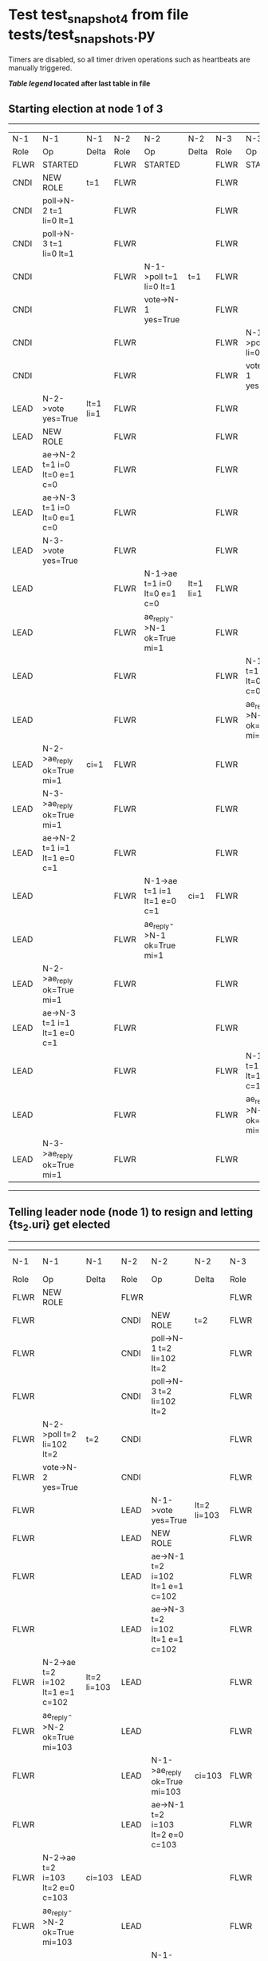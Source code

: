 * Test test_snapshot_4 from file tests/test_snapshots.py


    Timers are disabled, so all timer driven operations such as heartbeats are manually triggered.
    


 *[[condensed Trace Table Legend][Table legend]] located after last table in file*

** Starting election at node 1 of 3
-----------------------------------------------------------------------------------------------------------------------------------------------------------
|  N-1   | N-1                          | N-1       | N-2   | N-2                          | N-2       | N-3   | N-3                          | N-3       |
|  Role  | Op                           | Delta     | Role  | Op                           | Delta     | Role  | Op                           | Delta     |
|  FLWR  | STARTED                      |           | FLWR  | STARTED                      |           | FLWR  | STARTED                      |           |
|  CNDI  | NEW ROLE                     | t=1       | FLWR  |                              |           | FLWR  |                              |           |
|  CNDI  | poll->N-2 t=1 li=0 lt=1      |           | FLWR  |                              |           | FLWR  |                              |           |
|  CNDI  | poll->N-3 t=1 li=0 lt=1      |           | FLWR  |                              |           | FLWR  |                              |           |
|  CNDI  |                              |           | FLWR  | N-1->poll t=1 li=0 lt=1      | t=1       | FLWR  |                              |           |
|  CNDI  |                              |           | FLWR  | vote->N-1 yes=True           |           | FLWR  |                              |           |
|  CNDI  |                              |           | FLWR  |                              |           | FLWR  | N-1->poll t=1 li=0 lt=1      | t=1       |
|  CNDI  |                              |           | FLWR  |                              |           | FLWR  | vote->N-1 yes=True           |           |
|  LEAD  | N-2->vote yes=True           | lt=1 li=1 | FLWR  |                              |           | FLWR  |                              |           |
|  LEAD  | NEW ROLE                     |           | FLWR  |                              |           | FLWR  |                              |           |
|  LEAD  | ae->N-2 t=1 i=0 lt=0 e=1 c=0 |           | FLWR  |                              |           | FLWR  |                              |           |
|  LEAD  | ae->N-3 t=1 i=0 lt=0 e=1 c=0 |           | FLWR  |                              |           | FLWR  |                              |           |
|  LEAD  | N-3->vote yes=True           |           | FLWR  |                              |           | FLWR  |                              |           |
|  LEAD  |                              |           | FLWR  | N-1->ae t=1 i=0 lt=0 e=1 c=0 | lt=1 li=1 | FLWR  |                              |           |
|  LEAD  |                              |           | FLWR  | ae_reply->N-1 ok=True mi=1   |           | FLWR  |                              |           |
|  LEAD  |                              |           | FLWR  |                              |           | FLWR  | N-1->ae t=1 i=0 lt=0 e=1 c=0 | lt=1 li=1 |
|  LEAD  |                              |           | FLWR  |                              |           | FLWR  | ae_reply->N-1 ok=True mi=1   |           |
|  LEAD  | N-2->ae_reply ok=True mi=1   | ci=1      | FLWR  |                              |           | FLWR  |                              |           |
|  LEAD  | N-3->ae_reply ok=True mi=1   |           | FLWR  |                              |           | FLWR  |                              |           |
|  LEAD  | ae->N-2 t=1 i=1 lt=1 e=0 c=1 |           | FLWR  |                              |           | FLWR  |                              |           |
|  LEAD  |                              |           | FLWR  | N-1->ae t=1 i=1 lt=1 e=0 c=1 | ci=1      | FLWR  |                              |           |
|  LEAD  |                              |           | FLWR  | ae_reply->N-1 ok=True mi=1   |           | FLWR  |                              |           |
|  LEAD  | N-2->ae_reply ok=True mi=1   |           | FLWR  |                              |           | FLWR  |                              |           |
|  LEAD  | ae->N-3 t=1 i=1 lt=1 e=0 c=1 |           | FLWR  |                              |           | FLWR  |                              |           |
|  LEAD  |                              |           | FLWR  |                              |           | FLWR  | N-1->ae t=1 i=1 lt=1 e=0 c=1 | ci=1      |
|  LEAD  |                              |           | FLWR  |                              |           | FLWR  | ae_reply->N-1 ok=True mi=1   |           |
|  LEAD  | N-3->ae_reply ok=True mi=1   |           | FLWR  |                              |           | FLWR  |                              |           |
-----------------------------------------------------------------------------------------------------------------------------------------------------------
** Telling leader node (node 1) to resign and letting {ts_2.uri} get elected
------------------------------------------------------------------------------------------------------------------------------------------
|  N-1   | N-1                              | N-1         | N-2   | N-2                              | N-2         | N-3   | N-3 | N-3   |
|  Role  | Op                               | Delta       | Role  | Op                               | Delta       | Role  | Op  | Delta |
|  FLWR  | NEW ROLE                         |             | FLWR  |                                  |             | FLWR  |     |       |
|  FLWR  |                                  |             | CNDI  | NEW ROLE                         | t=2         | FLWR  |     |       |
|  FLWR  |                                  |             | CNDI  | poll->N-1 t=2 li=102 lt=2        |             | FLWR  |     |       |
|  FLWR  |                                  |             | CNDI  | poll->N-3 t=2 li=102 lt=2        |             | FLWR  |     |       |
|  FLWR  | N-2->poll t=2 li=102 lt=2        | t=2         | CNDI  |                                  |             | FLWR  |     |       |
|  FLWR  | vote->N-2 yes=True               |             | CNDI  |                                  |             | FLWR  |     |       |
|  FLWR  |                                  |             | LEAD  | N-1->vote yes=True               | lt=2 li=103 | FLWR  |     |       |
|  FLWR  |                                  |             | LEAD  | NEW ROLE                         |             | FLWR  |     |       |
|  FLWR  |                                  |             | LEAD  | ae->N-1 t=2 i=102 lt=1 e=1 c=102 |             | FLWR  |     |       |
|  FLWR  |                                  |             | LEAD  | ae->N-3 t=2 i=102 lt=1 e=1 c=102 |             | FLWR  |     |       |
|  FLWR  | N-2->ae t=2 i=102 lt=1 e=1 c=102 | lt=2 li=103 | LEAD  |                                  |             | FLWR  |     |       |
|  FLWR  | ae_reply->N-2 ok=True mi=103     |             | LEAD  |                                  |             | FLWR  |     |       |
|  FLWR  |                                  |             | LEAD  | N-1->ae_reply ok=True mi=103     | ci=103      | FLWR  |     |       |
|  FLWR  |                                  |             | LEAD  | ae->N-1 t=2 i=103 lt=2 e=0 c=103 |             | FLWR  |     |       |
|  FLWR  | N-2->ae t=2 i=103 lt=2 e=0 c=103 | ci=103      | LEAD  |                                  |             | FLWR  |     |       |
|  FLWR  | ae_reply->N-2 ok=True mi=103     |             | LEAD  |                                  |             | FLWR  |     |       |
|  FLWR  |                                  |             | LEAD  | N-1->ae_reply ok=True mi=103     |             | FLWR  |     |       |
|  FLWR  |                                  |             | LEAD  | ae->N-3 t=2 i=103 lt=2 e=0 c=103 |             | FLWR  |     |       |
------------------------------------------------------------------------------------------------------------------------------------------
** {ts_2.uri} now leader, unblocking {ts_3.uri}, catchup message should cause snashot install
----------------------------------------------------------------------------------------------------------------------------------------------------------------------------
|  N-1   | N-1                              | N-1   | N-2   | N-2                                | N-2   | N-3   | N-3                                | N-3                |
|  Role  | Op                               | Delta | Role  | Op                                 | Delta | Role  | Op                                 | Delta              |
|  FLWR  |                                  |       | LEAD  | ae->N-1 t=2 i=103 lt=2 e=0 c=103   |       | FLWR  |                                    |                    |
|  FLWR  | N-2->ae t=2 i=103 lt=2 e=0 c=103 |       | LEAD  |                                    |       | FLWR  |                                    |                    |
|  FLWR  | ae_reply->N-2 ok=True mi=103     |       | LEAD  |                                    |       | FLWR  |                                    |                    |
|  FLWR  |                                  |       | LEAD  | N-1->ae_reply ok=True mi=103       |       | FLWR  |                                    |                    |
|  FLWR  |                                  |       | LEAD  | ae->N-3 t=2 i=103 lt=2 e=0 c=103   |       | FLWR  |                                    |                    |
|  FLWR  |                                  |       | LEAD  |                                    |       | FLWR  | N-2->ae t=2 i=103 lt=2 e=0 c=103   | t=2                |
|  FLWR  |                                  |       | LEAD  |                                    |       | FLWR  | ae_reply->N-2 ok=False mi=101      |                    |
|  FLWR  |                                  |       | LEAD  | N-3->ae_reply ok=False mi=101      |       | FLWR  |                                    |                    |
|  FLWR  |                                  |       | LEAD  | sn->N-3 i=102                      |       | FLWR  |                                    |                    |
|  FLWR  |                                  |       | LEAD  |                                    |       | FLWR  | N-2->sn i=102                      |                    |
|  FLWR  |                                  |       | LEAD  |                                    |       | FLWR  | snr->N-2 i=102s={message.success}  |                    |
|  FLWR  |                                  |       | LEAD  | N-3->snr i=102s={message.success}  |       | FLWR  |                                    |                    |
|  FLWR  |                                  |       | LEAD  | sn->N-3 i=102                      |       | FLWR  |                                    |                    |
|  FLWR  |                                  |       | LEAD  |                                    |       | FLWR  | N-2->sn i=102                      |                    |
|  FLWR  |                                  |       | LEAD  |                                    |       | FLWR  | snr->N-2 i=102s={message.success}  |                    |
|  FLWR  |                                  |       | LEAD  | N-3->snr i=102s={message.success}  |       | FLWR  |                                    |                    |
|  FLWR  |                                  |       | LEAD  | sn->N-3 i=102                      |       | FLWR  |                                    |                    |
|  FLWR  |                                  |       | LEAD  |                                    |       | FLWR  | N-2->sn i=102                      |                    |
|  FLWR  |                                  |       | LEAD  |                                    |       | FLWR  | snr->N-2 i=102s={message.success}  |                    |
|  FLWR  |                                  |       | LEAD  | N-3->snr i=102s={message.success}  |       | FLWR  |                                    |                    |
|  FLWR  |                                  |       | LEAD  | sn->N-3 i=102                      |       | FLWR  |                                    |                    |
|  FLWR  |                                  |       | LEAD  |                                    |       | FLWR  | N-2->sn i=102                      | lt=0 li=0 ci=102   |
|  FLWR  |                                  |       | LEAD  |                                    |       | FLWR  | snr->N-2 i=102s={message.success}  |                    |
|  FLWR  |                                  |       | LEAD  | N-3->snr i=102s={message.success}  |       | FLWR  |                                    |                    |
|  FLWR  |                                  |       | LEAD  | ae->N-3 t=2 i=103 lt=2 e=0 c=103   |       | FLWR  |                                    |                    |
|  FLWR  |                                  |       | LEAD  |                                    |       | FLWR  | N-2->ae t=2 i=103 lt=2 e=0 c=103   |                    |
|  FLWR  |                                  |       | LEAD  |                                    |       | FLWR  | ae_reply->N-2 ok=False mi=102      |                    |
|  FLWR  |                                  |       | LEAD  | N-3->ae_reply ok=False mi=102      |       | FLWR  |                                    |                    |
|  FLWR  |                                  |       | LEAD  | ae->N-3 t=2 i=102 lt=1 e=1 c=103   |       | FLWR  |                                    |                    |
|  FLWR  |                                  |       | LEAD  |                                    |       | FLWR  | N-2->ae t=2 i=102 lt=1 e=1 c=103   | lt=2 li=103 ci=103 |
|  FLWR  |                                  |       | LEAD  |                                    |       | FLWR  | ae_reply->N-2 ok=True mi=103       |                    |
|  FLWR  |                                  |       | LEAD  | N-3->ae_reply ok=True mi=103       |       | FLWR  |                                    |                    |
----------------------------------------------------------------------------------------------------------------------------------------------------------------------------


* Condensed Trace Table Legend
All the items in these legends labeled N-X are placeholders for actual node id values,
actual values will be N-1, N-2, N-3, etc. up to the number of nodes in the cluster. Yes, One based, not zero.

| Column Label | Description     | Details                                                                                        |
| N-X Role     | Raft Role       | FLWR = Follower CNDI = Candidate LEAD = Leader                                                 |
| N-X Op       | Activity        | Describes a traceable event at this node, see separate table below                             |
| N-X Delta    | State change    | Describes any change in state since previous trace, see separate table below                   |


** "Op" Column detail legend
| Value         | Meaning                                                                                      |
| STARTED       | Simulated node starting with empty log, term=0                                               |
| CMD START     | Simulated client requested that a node (usually leader, but not for all tests) run a command |
| CMD DONE      | The previous requested command is finished, whether complete, rejected, failed, whatever     |
| CRASH         | Simulating node has simulated a crash                                                        |
| RESTART       | Previously crashed node has restarted. Look at delta column to see effects on log, if any    |
| NEW ROLE      | The node has changed Raft role since last trace line                                         |
| NETSPLIT      | The node has been partitioned away from the majority network                                 |
| NETJOIN       | The node has rejoined the majority network                                                   |
| ae->N-X       | Node has sent append_entries message to N-X, next line in this table explains                |
| (continued)   | t=1 means current term is 1, i=1 means prevLogIndex=1, lt=1 means prevLogTerm=1              |
| (continued)   | c=1 means sender's commitIndex is 1,                                                         |
| (continued)   | e=2 means that the entries list in the message is 2 items long. eXo=0 is a heartbeat         |
| N-X->ae_reply | Node has received the response to an append_entries message, details in continued lines      |
| (continued)   | ok=(True or False) means that entries were saved or not, mi=3 says log max index = 3         |
| poll->N-X     | Node has sent request_vote to N-X, t=1 means current term is 1 (continued next line)         |
| (continued)   | li=0 means prevLogIndex = 0, lt=0 means prevLogTerm = 0                                      |
| N-X->vote     | Node has received request_vote response from N-X, yes=(True or False) indicates vote value   |
| p_v_r->N-X    | Node has sent pre_vote_request to N-X, t=1 means proposed term is 1 (continued next line)    |
| (continued)   | li=0 means prevLogIndex = 0, lt=0 means prevLogTerm = 0                                      |
| N-X->p_v      | Node has received pre_vote_response from N-X, yes=(True or False) indicates vote value       |
| m_c->N-X      | Node has sent memebership change to N-X op is add or remove and n is the node affected       |
| N-X->m_cr     | Node has received membership change response from N-X, ok indicates success value            |
| p_t->N-X      | Node has sent power transfer command N-X so node should assume power                         |
| N-X->p_tr     | Node has received power transfer response from N-X, ok indicates success value               |
| sn->N-X       | Node has sent snopshot copy command N-X so X node should apply it to local snapshot          |
| N-X>snr       | Node has received snapshot response from N-X, s indicates success value                      |

** "Delta" Column detail legend
Any item in this column indicates that the value of that item has changed since the last trace line

| Item | Meaning                                                                                                                         |
| t=X  | Term has changed to X                                                                                                           |
| lt=X | prevLogTerm has changed to X, indicating a log record has been stored                                                           |
| li=X | prevLogIndex has changed to X, indicating a log record has been stored                                                          |
| ci=X | Indicates commitIndex has changed to X, meaning log record has been committed, and possibly applied depending on type of record |
| n=X  | Indicates a change in networks status, X=1 means re-joined majority network, X=2 means partitioned to minority network          |

** Notes about interpreting traces
The way in which the traces are collected can occasionally obscure what is going on. A case in point is the commit of records at followers.
The commit process is triggered by an append_entries message arriving at the follower with a commitIndex value that exceeds the local
commit index, and that matches a record in the local log. This starts the commit process AFTER the response message is sent. You might
be expecting it to be prior to sending the response, in bound, as is often said. Whether this is expected behavior is not called out
as an element of the Raft protocol. It is certainly not required, however, as the follower doesn't report the commit index back to the
leader.

The definition of the commit state for a record is that a majority of nodes (leader and followers) have saved the record. Once
the leader detects this it applies and commits the record. At some point it will send another append_entries to the followers and they
will apply and commit. Or, if the leader dies before doing this, the next leader will commit by implication when it sends a term start
log record.

So when you are looking at the traces, you should not expect to see the commit index increas at a follower until some other message
traffic occurs, because the tracing function only checks the commit index at message transmission boundaries.






